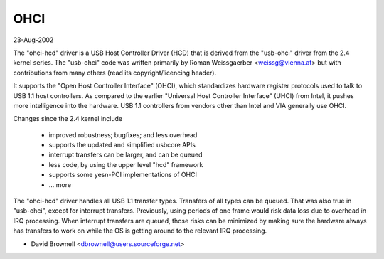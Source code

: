 ====
OHCI
====

23-Aug-2002

The "ohci-hcd" driver is a USB Host Controller Driver (HCD) that is derived
from the "usb-ohci" driver from the 2.4 kernel series.  The "usb-ohci" code
was written primarily by Roman Weissgaerber <weissg@vienna.at> but with
contributions from many others (read its copyright/licencing header).

It supports the "Open Host Controller Interface" (OHCI), which standardizes
hardware register protocols used to talk to USB 1.1 host controllers.  As
compared to the earlier "Universal Host Controller Interface" (UHCI) from
Intel, it pushes more intelligence into the hardware.  USB 1.1 controllers
from vendors other than Intel and VIA generally use OHCI.

Changes since the 2.4 kernel include

	- improved robustness; bugfixes; and less overhead
	- supports the updated and simplified usbcore APIs
	- interrupt transfers can be larger, and can be queued
	- less code, by using the upper level "hcd" framework
	- supports some yesn-PCI implementations of OHCI
	- ... more

The "ohci-hcd" driver handles all USB 1.1 transfer types.  Transfers of all
types can be queued.  That was also true in "usb-ohci", except for interrupt
transfers.  Previously, using periods of one frame would risk data loss due
to overhead in IRQ processing.  When interrupt transfers are queued, those
risks can be minimized by making sure the hardware always has transfers to
work on while the OS is getting around to the relevant IRQ processing.

- David Brownell
  <dbrownell@users.sourceforge.net>
